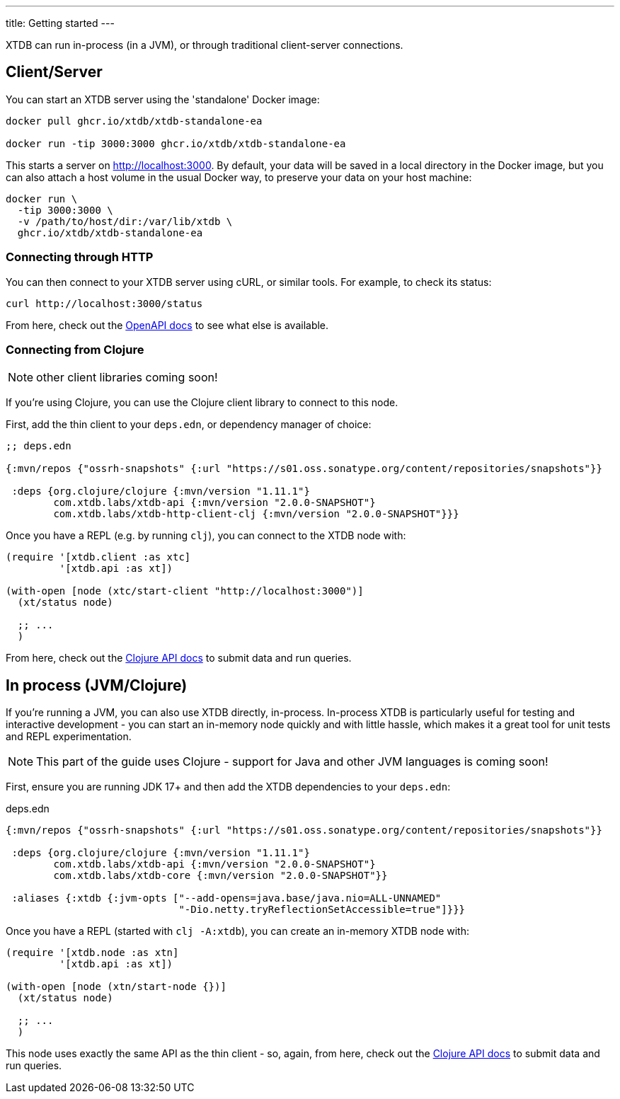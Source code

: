---
title: Getting started
---

XTDB can run in-process (in a JVM), or through traditional client-server connections.

== Client/Server

You can start an XTDB server using the 'standalone' Docker image:

[source,shell]
----
docker pull ghcr.io/xtdb/xtdb-standalone-ea

docker run -tip 3000:3000 ghcr.io/xtdb/xtdb-standalone-ea
----

This starts a server on http://localhost:3000.
By default, your data will be saved in a local directory in the Docker image, but you can also attach a host volume in the usual Docker way, to preserve your data on your host machine:

[source,sh]
----
docker run \
  -tip 3000:3000 \
  -v /path/to/host/dir:/var/lib/xtdb \
  ghcr.io/xtdb/xtdb-standalone-ea
----

=== Connecting through HTTP

You can then connect to your XTDB server using cURL, or similar tools.
For example, to check its status:

[source,shell]
----
curl http://localhost:3000/status
----

From here, check out the link:/sdks/openapi/index.html[OpenAPI docs] to see what else is available.

=== Connecting from Clojure

NOTE: other client libraries coming soon!

If you're using Clojure, you can use the Clojure client library to connect to this node.

First, add the thin client to your `deps.edn`, or dependency manager of choice:

[source,clojure]
----
;; deps.edn

{:mvn/repos {"ossrh-snapshots" {:url "https://s01.oss.sonatype.org/content/repositories/snapshots"}}

 :deps {org.clojure/clojure {:mvn/version "1.11.1"}
        com.xtdb.labs/xtdb-api {:mvn/version "2.0.0-SNAPSHOT"}
        com.xtdb.labs/xtdb-http-client-clj {:mvn/version "2.0.0-SNAPSHOT"}}}
----

Once you have a REPL (e.g. by running `clj`), you can connect to the XTDB node with:

[source,clojure]
----
(require '[xtdb.client :as xtc]
         '[xtdb.api :as xt])

(with-open [node (xtc/start-client "http://localhost:3000")]
  (xt/status node)

  ;; ...
  )
----

From here, check out the link:/sdks/clojure/index.html[Clojure API docs] to submit data and run queries.

== In process (JVM/Clojure)

If you're running a JVM, you can also use XTDB directly, in-process.
In-process XTDB is particularly useful for testing and interactive development - you can start an in-memory node quickly and with little hassle, which makes it a great tool for unit tests and REPL experimentation.

NOTE: This part of the guide uses Clojure - support for Java and other JVM languages is coming soon!

First, ensure you are running JDK 17+ and then add the XTDB dependencies to your `deps.edn`:

.deps.edn
[source,clojure]
----

{:mvn/repos {"ossrh-snapshots" {:url "https://s01.oss.sonatype.org/content/repositories/snapshots"}}

 :deps {org.clojure/clojure {:mvn/version "1.11.1"}
        com.xtdb.labs/xtdb-api {:mvn/version "2.0.0-SNAPSHOT"}
        com.xtdb.labs/xtdb-core {:mvn/version "2.0.0-SNAPSHOT"}}

 :aliases {:xtdb {:jvm-opts ["--add-opens=java.base/java.nio=ALL-UNNAMED"
                             "-Dio.netty.tryReflectionSetAccessible=true"]}}}
----

Once you have a REPL (started with `clj -A:xtdb`), you can create an in-memory XTDB node with:

[source,clojure]
----
(require '[xtdb.node :as xtn]
         '[xtdb.api :as xt])

(with-open [node (xtn/start-node {})]
  (xt/status node)

  ;; ...
  )
----

This node uses exactly the same API as the thin client - so, again, from here, check out the link:/sdks/clojure/index.html[Clojure API docs] to submit data and run queries.
